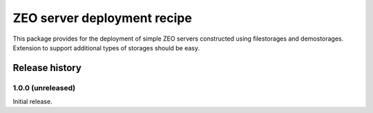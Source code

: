 ============================
ZEO server deployment recipe
============================

This package provides for the deployment of simple ZEO servers
constructed using filestorages and demostorages.  Extension to support
additional types of storages should be easy.


Release history
===============


1.0.0 (unreleased)
------------------

Initial release.
